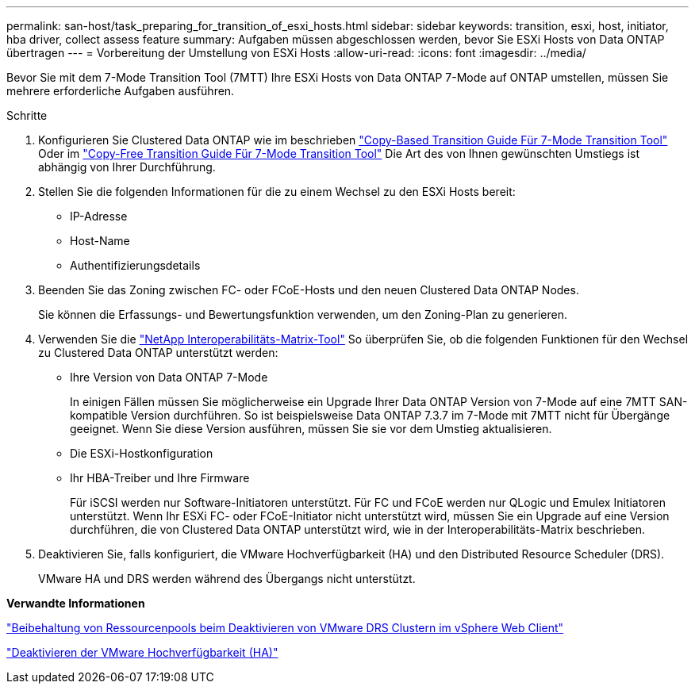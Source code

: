 ---
permalink: san-host/task_preparing_for_transition_of_esxi_hosts.html 
sidebar: sidebar 
keywords: transition, esxi, host, initiator, hba driver, collect assess feature 
summary: Aufgaben müssen abgeschlossen werden, bevor Sie ESXi Hosts von Data ONTAP übertragen 
---
= Vorbereitung der Umstellung von ESXi Hosts
:allow-uri-read: 
:icons: font
:imagesdir: ../media/


[role="lead"]
Bevor Sie mit dem 7-Mode Transition Tool (7MTT) Ihre ESXi Hosts von Data ONTAP 7-Mode auf ONTAP umstellen, müssen Sie mehrere erforderliche Aufgaben ausführen.

.Schritte
. Konfigurieren Sie Clustered Data ONTAP wie im beschrieben link:http://docs.netapp.com/us-en/ontap-7mode-transition/copy-based/index.html["Copy-Based Transition Guide Für 7-Mode Transition Tool"] Oder im link:https://docs.netapp.com/us-en/ontap-7mode-transition/copy-free/index.html["Copy-Free Transition Guide Für 7-Mode Transition Tool"] Die Art des von Ihnen gewünschten Umstiegs ist abhängig von Ihrer Durchführung.
. Stellen Sie die folgenden Informationen für die zu einem Wechsel zu den ESXi Hosts bereit:
+
** IP-Adresse
** Host-Name
** Authentifizierungsdetails


. Beenden Sie das Zoning zwischen FC- oder FCoE-Hosts und den neuen Clustered Data ONTAP Nodes.
+
Sie können die Erfassungs- und Bewertungsfunktion verwenden, um den Zoning-Plan zu generieren.

. Verwenden Sie die link:https://mysupport.netapp.com/matrix["NetApp Interoperabilitäts-Matrix-Tool"] So überprüfen Sie, ob die folgenden Funktionen für den Wechsel zu Clustered Data ONTAP unterstützt werden:
+
** Ihre Version von Data ONTAP 7-Mode
+
In einigen Fällen müssen Sie möglicherweise ein Upgrade Ihrer Data ONTAP Version von 7-Mode auf eine 7MTT SAN-kompatible Version durchführen. So ist beispielsweise Data ONTAP 7.3.7 im 7-Mode mit 7MTT nicht für Übergänge geeignet. Wenn Sie diese Version ausführen, müssen Sie sie vor dem Umstieg aktualisieren.

** Die ESXi-Hostkonfiguration
** Ihr HBA-Treiber und Ihre Firmware
+
Für iSCSI werden nur Software-Initiatoren unterstützt. Für FC und FCoE werden nur QLogic und Emulex Initiatoren unterstützt. Wenn Ihr ESXi FC- oder FCoE-Initiator nicht unterstützt wird, müssen Sie ein Upgrade auf eine Version durchführen, die von Clustered Data ONTAP unterstützt wird, wie in der Interoperabilitäts-Matrix beschrieben.



. Deaktivieren Sie, falls konfiguriert, die VMware Hochverfügbarkeit (HA) und den Distributed Resource Scheduler (DRS).
+
VMware HA und DRS werden während des Übergangs nicht unterstützt.



*Verwandte Informationen*

http://kb.vmware.com/kb/2032893["Beibehaltung von Ressourcenpools beim Deaktivieren von VMware DRS Clustern im vSphere Web Client"]

http://kb.vmware.com/kb/1008025["Deaktivieren der VMware Hochverfügbarkeit (HA)"]
